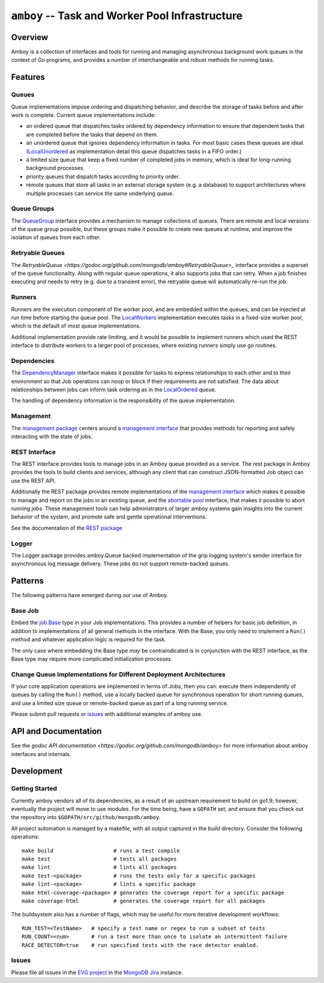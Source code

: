 ================================================
``amboy`` -- Task and Worker Pool Infrastructure
================================================

Overview
--------

Amboy is a collection of interfaces and tools for running and managing
asynchronous background work queues in the context of Go programs, and
provides a number of interchangeable and robust methods for running
tasks.

Features
--------

Queues
~~~~~~

Queue implementations impose ordering and dispatching behavior, and
describe the storage of tasks before and after work is
complete. Current queue implementations include:

- an ordered queue that dispatches tasks ordered by dependency
  information to ensure that dependent tasks that are completed before
  the tasks that depend on them.

- an unordered queue that ignores dependency information in tasks. For
  most basic cases these queues are ideal. (`LocalUnordered
  <https://godoc.org/github.com/mongodb/amboy/queue#LocalUnordered>`_
  as implementation detail this queue dispatches tasks in a FIFO order.)

- a limited size queue that keep a fixed number of completed jobs in
  memory, which is ideal for long-running background processes.

- priority queues that dispatch tasks according to priority order.

- remote queues that store all tasks in an external storage system
  (e.g. a database) to support architectures where multiple processes
  can service the same underlying queue.

Queue Groups
~~~~~~~~~~~~

The `QueueGroup <https://godoc.org/github.com/mongodb/amboy#QueueGroup>`_
interface provides a mechanism to manage collections of queues. There are remote
and local versions of the queue group possible, but these groups make it
possible to create new queues at runtime, and improve the isolation of queues
from each other.

Retryable Queues
~~~~~~~~~~~~~~~~

The `RetryableQueue
<https://godoc.org/github.com/mongodb/amboy#RetryableQueue>_` interface provides
a superset of the queue functionality. Along with regular queue operations, it
also supports jobs that can retry. When a job finishes executing and needs to
retry (e.g. due to a transient error), the retryable queue will automatically
re-run the job.

Runners
~~~~~~~

Runners are the execution component of the worker pool, and are
embedded within the queues, and can be injected at run time before
starting the queue pool. The `LocalWorkers
<https://godoc.org/github.com/mongodb/amboy/pool#LocalWorkers>`_
implementation executes tasks in a fixed-size worker pool, which is
the default of most queue implementations.

Additional implementation provide rate limiting, and it would be possible to
implement runners which used the REST interface to distribute workers to a
larger pool of processes, where existing runners simply use go routines.

Dependencies
~~~~~~~~~~~~

The `DependencyManager
<https://godoc.org/github.com/mongodb/amboy/dependency#Manager>`_
interface makes it possible for tasks to express relationships to each
other and to their environment so that Job operations can noop or
block if their requirements are not satisfied. The data about
relationships between jobs can inform task ordering as in the `LocalOrdered
<https://godoc.org/github.com/mongodb/amboy/queue#LocalOrdered>`_
queue.

The handling of dependency information is the responsibility of the
queue implementation.

Management
~~~~~~~~~~

The `management package
<https://godoc.org/github.com/mongodb/amboy/management>`_ centers around a
`management interface
<https://godoc.org/github.com/mongodb/amboy/management#Manager>`_ that provides
methods for reporting and safely interacting with the state of jobs.

REST Interface
~~~~~~~~~~~~~~

The REST interface provides tools to manage jobs in an Amboy queue provided as a
service. The rest package in Amboy provides the tools to build clients and
services, although any client that can construct JSON-formatted Job object can
use the REST API.

Additionally the REST package provides remote implementations of the `management
interface <https://godoc.org/github.com/mongodb/amboy/rest#ManagementService>`_
which makes it possible to manage and report on the jobs in an existing queue,
and the `abortable pool
<https://godoc.org/github.com/mongodb/amboy/rest#AbortablePoolManagementService>`_
interface, that makes it possible to abort running jobs. These management tools
can help administrators of larger amboy systems gain insights into the current
behavior of the system, and promote safe and gentle operational interventions.

See the documentation of the `REST package
<https://godoc.org/github.com/mongodb/amboy/rest>`_

Logger
~~~~~~

The Logger package provides amboy.Queue backed implementation of the grip
logging system's sender interface for asynchronous log message delivery. These
jobs do not support remote-backed queues.

Patterns
--------

The following patterns have emerged during our use of Amboy.

Base Job
~~~~~~~~

Embed the `job.Base <https://godoc.org/github.com/mongodb/amboy/job/#Base>`_
type in your Job implementations. This provides a number of helpers for
basic job definition, in addition to implementations of all general methods in
the interface. With the Base, you only need to implement a ``Run()`` method and
whatever application logic is required for the task.

The only case where embedding the Base type *may* be contraindicated is in
conjunction with the REST interface, as the Base type may require more
complicated initialization processes.

Change Queue Implementations for Different Deployment Architectures
~~~~~~~~~~~~~~~~~~~~~~~~~~~~~~~~~~~~~~~~~~~~~~~~~~~~~~~~~~~~~~~~~~~

If your core application operations are implemented in terms of Jobs, then
you can: execute them independently of queues by calling the ``Run()`` method,
use a locally backed queue for synchronous operation for short running queues,
and use a limited size queue or remote-backed queue as part of a long running
service.

Please submit pull requests or `issues <https://github.com/mongodb/amboy>`_ with
additional examples of amboy use.

API and Documentation
---------------------

See the `godoc API documentation <https://godoc.org/github.com/mongodb/amboy>`
for more information about amboy interfaces and internals.

Development
-----------

Getting Started
~~~~~~~~~~~~~~~

Currently amboy vendors all of its dependencies, as a result of an upstream
requirement to build on go1.9; however, eventually the project will move to use
modules. For the time being, have a ``GOPATH`` set, and ensure that you check
out the repository into ``$GOPATH/src/github/mongodb/amboy``.

All project automation is managed by a makefile, with all output captured in the
`build` directory. Consider the following operations: ::

   make build                   # runs a test compile
   make test                    # tests all packages
   make lint                    # lints all packages
   make test-<package>          # runs the tests only for a specific packages
   make lint-<package>          # lints a specific package
   make html-coverage-<package> # generates the coverage report for a specific package
   make coverage-html           # generates the coverage report for all packages

The buildsystem also has a number of flags, which may be useful for more
iterative development workflows: ::

  RUN_TEST=<TestName>   # specify a test name or regex to run a subset of tests
  RUN_COUNT=<num>       # run a test more than once to isolate an intermittent failure
  RACE_DETECTOR=true    # run specified tests with the race detector enabled. 

Issues
~~~~~~

Please file all issues in the `EVG project
<https://jira.mongodb.org/browse/EVG>`_ in the `MongoDB Jira
<https://jira.mongodb.org/>`_ instance. 
